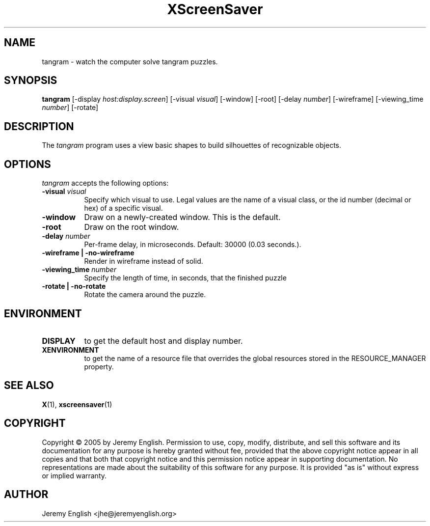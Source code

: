 .TH XScreenSaver 1 "" "X Version 11"
.SH NAME
tangram - watch the computer solve tangram puzzles.
.SH SYNOPSIS
.B tangram 
[\-display \fIhost:display.screen\fP]
[\-visual \fIvisual\fP]
[\-window]
[\-root]
[\-delay \fInumber\fP]
[\-wireframe]
[\-viewing_time \fInumber\fP]
[\-rotate]
.SH DESCRIPTION
The \fItangram\fP program uses a view basic shapes to build silhouettes of recognizable objects.
.SH OPTIONS
.I tangram
accepts the following options:
.TP 8
.B \-visual \fIvisual\fP
Specify which visual to use.  Legal values are the name of a visual class,
or the id number (decimal or hex) of a specific visual.
.TP 8
.B \-window
Draw on a newly-created window.  This is the default.
.TP 8
.B \-root
Draw on the root window.
.TP 8
.B \-delay \fInumber\fP
Per-frame delay, in microseconds.  Default: 30000 (0.03 seconds.).
.TP 8
.B \-wireframe | \-no-wireframe
Render in wireframe instead of solid.
.TP 8
.B \-viewing_time \fInumber\fP 
Specify the length of time, in seconds, that the finished puzzle
.TP 8
.B \-rotate | \-no-rotate
Rotate the camera around the puzzle.
.SH ENVIRONMENT
.PP
.TP 8
.B DISPLAY
to get the default host and display number.
.TP 8
.B XENVIRONMENT
to get the name of a resource file that overrides the global resources
stored in the RESOURCE_MANAGER property.
.SH SEE ALSO
.BR X (1),
.BR xscreensaver (1)
.SH COPYRIGHT
Copyright \(co 2005 by Jeremy English.  Permission to use, copy, modify, 
distribute, and sell this software and its documentation for any purpose is 
hereby granted without fee, provided that the above copyright notice appear 
in all copies and that both that copyright notice and this permission notice
appear in supporting documentation.  No representations are made about the 
suitability of this software for any purpose.  It is provided "as is" without
express or implied warranty.
.SH AUTHOR
Jeremy English <jhe@jeremyenglish.org>
